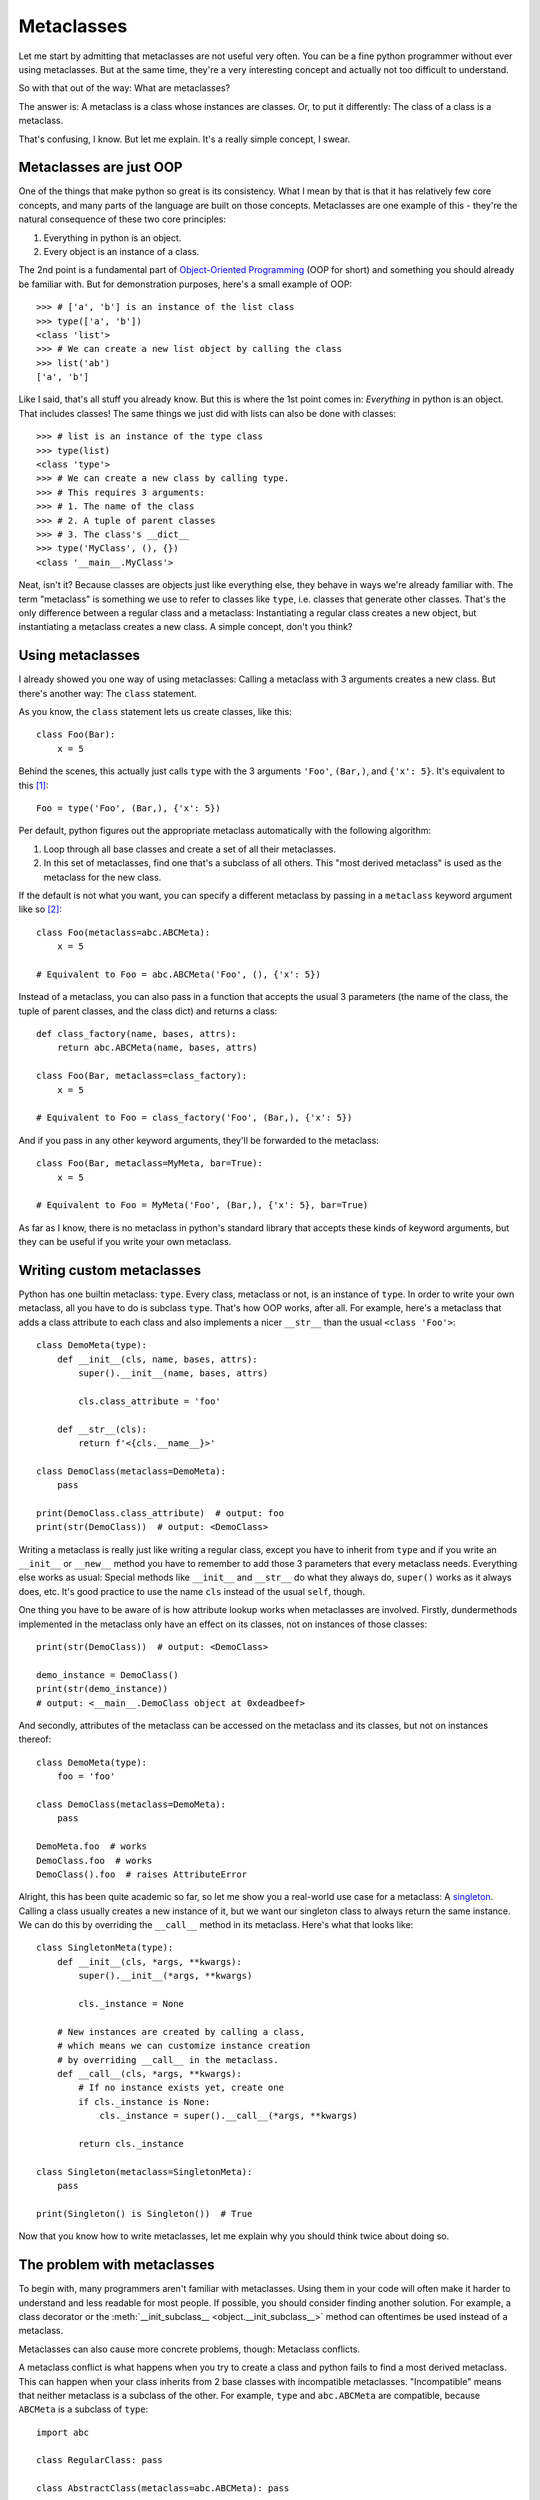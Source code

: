 
*****************************************
Metaclasses
*****************************************

Let me start by admitting that metaclasses are not useful very often. You can be a fine python programmer without ever using metaclasses. But at the same time, they're a very interesting concept and actually not too difficult to understand.

So with that out of the way: What are metaclasses?

The answer is: A metaclass is a class whose instances are classes. Or, to put it differently: The class of a class is a metaclass.

That's confusing, I know. But let me explain. It's a really simple concept, I swear.

Metaclasses are just OOP
========================

One of the things that make python so great is its consistency. What I mean by that is that it has relatively few core concepts, and many parts of the language are built on those concepts. Metaclasses are one example of this - they're the natural consequence of these two core principles:

1. Everything in python is an object.
2. Every object is an instance of a class.

The 2nd point is a fundamental part of `Object-Oriented Programming <https://en.wikipedia.org/wiki/Object-oriented_programming>`_ (OOP for short) and something you should already be familiar with. But for demonstration purposes, here's a small example of OOP::

    >>> # ['a', 'b'] is an instance of the list class
    >>> type(['a', 'b'])
    <class 'list'>
    >>> # We can create a new list object by calling the class
    >>> list('ab')
    ['a', 'b']

Like I said, that's all stuff you already know. But this is where the 1st point comes in: *Everything* in python is an object. That includes classes! The same things we just did with lists can also be done with classes::

    >>> # list is an instance of the type class
    >>> type(list)
    <class 'type'>
    >>> # We can create a new class by calling type.
    >>> # This requires 3 arguments:
    >>> # 1. The name of the class
    >>> # 2. A tuple of parent classes
    >>> # 3. The class's __dict__
    >>> type('MyClass', (), {})
    <class '__main__.MyClass'>

Neat, isn't it? Because classes are objects just like everything else, they behave in ways we're already familiar with. The term "metaclass" is something we use to refer to classes like ``type``, i.e. classes that generate other classes. That's the only difference between a regular class and a metaclass: Instantiating a regular class creates a new object, but instantiating a metaclass creates a new class. A simple concept, don't you think?

Using metaclasses
============================

I already showed you one way of using metaclasses: Calling a metaclass with 3 arguments creates a new class. But there's another way: The ``class`` statement.

As you know, the ``class`` statement lets us create classes, like this::

    class Foo(Bar):
        x = 5

Behind the scenes, this actually just calls ``type`` with the 3 arguments ``'Foo'``, ``(Bar,)``, and ``{'x': 5}``. It's equivalent to this [#f1]_::

    Foo = type('Foo', (Bar,), {'x': 5})

Per default, python figures out the appropriate metaclass automatically with the following algorithm:

1. Loop through all base classes and create a set of all their metaclasses.
2. In this set of metaclasses, find one that's a subclass of all others. This "most derived metaclass" is used as the metaclass for the new class.

If the default is not what you want, you can specify a different metaclass by passing in a ``metaclass`` keyword argument like so [#f2]_::

    class Foo(metaclass=abc.ABCMeta):
        x = 5

    # Equivalent to Foo = abc.ABCMeta('Foo', (), {'x': 5})

Instead of a metaclass, you can also pass in a function that accepts the usual 3 parameters (the name of the class, the tuple of parent classes, and the class dict) and returns a class::

    def class_factory(name, bases, attrs):
        return abc.ABCMeta(name, bases, attrs)

    class Foo(Bar, metaclass=class_factory):
        x = 5

    # Equivalent to Foo = class_factory('Foo', (Bar,), {'x': 5})

And if you pass in any other keyword arguments, they'll be forwarded to the metaclass::

    class Foo(Bar, metaclass=MyMeta, bar=True):
        x = 5

    # Equivalent to Foo = MyMeta('Foo', (Bar,), {'x': 5}, bar=True)

As far as I know, there is no metaclass in python's standard library that accepts these kinds of keyword arguments, but they can be useful if you write your own metaclass.

Writing custom metaclasses
============================

Python has one builtin metaclass: ``type``. Every class, metaclass or not, is an instance of ``type``. In order to write your own metaclass, all you have to do is subclass ``type``. That's how OOP works, after all. For example, here's a metaclass that adds a class attribute to each class and also implements a nicer ``__str__`` than the usual ``<class 'Foo'>``::

    class DemoMeta(type):
        def __init__(cls, name, bases, attrs):
            super().__init__(name, bases, attrs)

            cls.class_attribute = 'foo'

        def __str__(cls):
            return f'<{cls.__name__}>'

    class DemoClass(metaclass=DemoMeta):
        pass

    print(DemoClass.class_attribute)  # output: foo
    print(str(DemoClass))  # output: <DemoClass>

Writing a metaclass is really just like writing a regular class, except you have to inherit from ``type`` and if you write an ``__init__`` or ``__new__`` method you have to remember to add those 3 parameters that every metaclass needs. Everything else works as usual: Special methods like ``__init__`` and ``__str__`` do what they always do, ``super()`` works as it always does, etc. It's good practice to use the name ``cls`` instead of the usual ``self``, though.

One thing you have to be aware of is how attribute lookup works when metaclasses are involved. Firstly, dundermethods implemented in the metaclass only have an effect on its classes, not on instances of those classes::

    print(str(DemoClass))  # output: <DemoClass>

    demo_instance = DemoClass()
    print(str(demo_instance))
    # output: <__main__.DemoClass object at 0xdeadbeef>

And secondly, attributes of the metaclass can be accessed on the metaclass and its classes, but not on instances thereof::

    class DemoMeta(type):
        foo = 'foo'

    class DemoClass(metaclass=DemoMeta):
        pass

    DemoMeta.foo  # works
    DemoClass.foo  # works
    DemoClass().foo  # raises AttributeError

Alright, this has been quite academic so far, so let me show you a real-world use case for a metaclass: A `singleton <https://en.wikipedia.org/wiki/Singleton_pattern>`_. Calling a class usually creates a new instance of it, but we want our singleton class to always return the same instance. We can do this by overriding the ``__call__`` method in its metaclass. Here's what that looks like::

    class SingletonMeta(type):
        def __init__(cls, *args, **kwargs):
            super().__init__(*args, **kwargs)

            cls._instance = None

        # New instances are created by calling a class,
        # which means we can customize instance creation
        # by overriding __call__ in the metaclass.
        def __call__(cls, *args, **kwargs):
            # If no instance exists yet, create one
            if cls._instance is None:
                cls._instance = super().__call__(*args, **kwargs)

            return cls._instance

    class Singleton(metaclass=SingletonMeta):
        pass

    print(Singleton() is Singleton())  # True

Now that you know how to write metaclasses, let me explain why you should think twice about doing so.

The problem with metaclasses
============================

To begin with, many programmers aren't familiar with metaclasses. Using them in your code will often make it harder to understand and less readable for most people. If possible, you should consider finding another solution. For example, a class decorator or the :meth:`__init_subclass__ <object.__init_subclass__>` method can oftentimes be used instead of a metaclass.

Metaclasses can also cause more concrete problems, though: Metaclass conflicts.

A metaclass conflict is what happens when you try to create a class and python fails to find a most derived metaclass. This can happen when your class inherits from 2 base classes with incompatible metaclasses. "Incompatible" means that neither metaclass is a subclass of the other. For example, ``type`` and ``abc.ABCMeta`` are compatible, because ``ABCMeta`` is a subclass of ``type``::

    import abc

    class RegularClass: pass

    class AbstractClass(metaclass=abc.ABCMeta): pass

    class AlsoAnAbstractClass(RegularClass, AbstractClass): pass

    print(issubclass(abc.ABCMeta, type))  # True
    print(type(AlsoAnAbstractClass))  # <class 'abc.ABCMeta'>

Here, ``AlsoAnAbstractClass`` inherits from ``RegularClass`` (whose metaclass is ``type``) and ``AbstractClass`` (whose metaclass is ``ABCMeta``). Python realizes that ``ABCMeta`` is a subclass of ``type``, which means ``ABCMeta`` is the most derived metaclass and so it becomes the metaclass of ``AlsoAnAbstractClass``.

Now an example of incompatible metaclasses::

    class MyMeta(type): pass

    class MyClass(metaclass=MyMeta): pass

    class AbstractClass(metaclass=abc.ABCMeta): pass

    class ThisDoesntWork(MyClass, AbstractClass): pass
    # The class definition throws an exception:
    # TypeError: metaclass conflict: the metaclass of a derived class must
    # be a (non-strict) subclass of the metaclasses of all its bases

In this case, there is no most derived metaclass because neither ``MyMeta`` nor ``ABCMeta`` is a subclass of the other. The only way to solve this problem is to create a new metaclass that inherits from both ``MyMeta`` and ``ABCMeta``::

    class MyAbstractMeta(MyMeta, abc.ABCMeta): pass

    class ThisWorks(MyClass, AbstractClass, metaclass=MyAbstractMeta):
        pass

You'll probably run into this more often than you might think, and for many people it's not an easy problem to deal with. So, remember: Just because you *can* use metaclasses doesn't mean you *should*. Use your newfound knowledge wisely.

.. rubric:: Footnotes

.. [#f1] There is a small difference between using the ``class`` statement and calling the metaclass: The ``class`` statement automatically sets your class's ``__module__`` attribute to the module where it's defined in. Calling the metaclass directly will "inherit" the metaclass's ``__module__`` value instead. This can lead to issues like the class not being pickleable.
.. [#f2] The ``metaclass`` argument behaves a little different from what you might expect. Python doesn't unconditionally use the metaclass you pass in; it simply adds your metaclass to its set of metaclasses and performs its usual algorithm to find the most derived metaclass.
